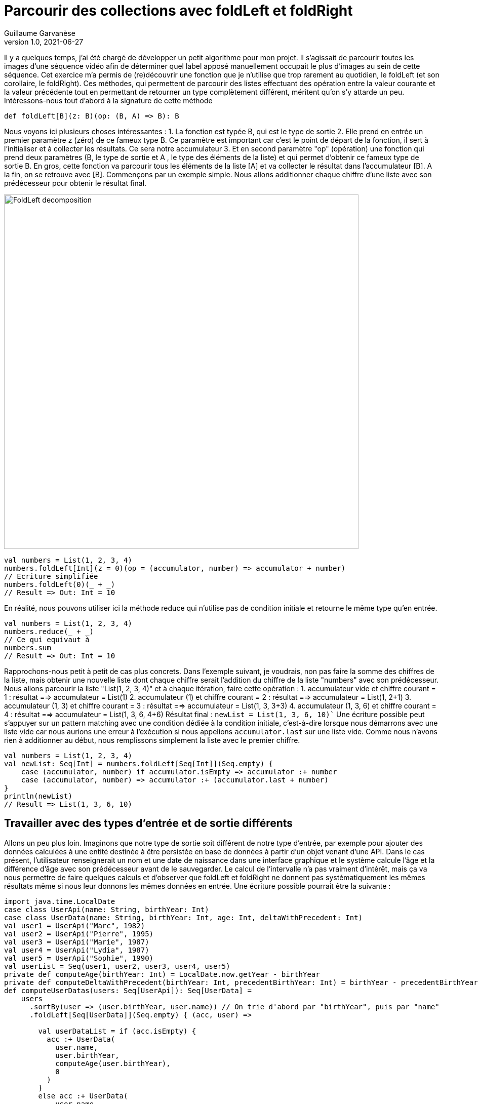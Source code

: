 = Parcourir des collections avec foldLeft et foldRight
Guillaume Garvanèse
v1.0, 2021-06-27
:title: Parcourir des collections avec foldLeft et foldRigh
:imagesdir: ../media/2022-06-27-foldleft-introduction
:lang: fr
:tags: [foldleft, iteration, functionnal, scala]
Il y a quelques temps, j'ai été chargé de développer un petit algorithme pour mon projet. Il s'agissait de parcourir toutes les images d'une séquence vidéo afin de déterminer quel label apposé manuellement occupait le plus d'images au sein de cette séquence. Cet exercice m'a permis de (re)découvrir une fonction que je n'utilise que trop rarement au quotidien, le foldLeft (et son corollaire, le foldRight). 
Ces méthodes, qui permettent de parcourir des listes effectuant des opération entre la valeur courante et la valeur précédente tout en permettant de retourner un type complètement différent, méritent qu'on s'y attarde un peu.
Intéressons-nous tout d'abord à la signature de cette méthode
[source, scala]
----
def foldLeft[B](z: B)(op: (B, A) => B): B
----
Nous voyons ici plusieurs choses intéressantes :
1. La fonction est typée B, qui est le type de sortie
2. Elle prend en entrée un premier paramètre z (zéro) de ce fameux type B. Ce paramètre est important car c'est le point de départ de la fonction, il sert à l'initialiser et à collecter les résultats. Ce sera notre accumulateur
3. Et en second paramètre "op" (opération) une fonction qui prend deux paramètres (B, le type de sortie et A , le type des éléments de la liste) et qui permet d'obtenir ce fameux type de sortie B.
En gros, cette fonction va parcourir tous les éléments de la liste [A] et va collecter le résultat dans l'accumulateur [B]. A la fin, on se retrouve avec [B].
Commençons par un exemple simple. Nous allons additionner chaque chiffre d'une liste avec son prédécesseur pour obtenir le résultat final.

image::foldleft-decomposition.png[FoldLeft decomposition, width = 700]

[source, scala]
----
val numbers = List(1, 2, 3, 4)
numbers.foldLeft[Int](z = 0)(op = (accumulator, number) => accumulator + number)
// Ecriture simplifiée
numbers.foldLeft(0)(_ + _)
// Result => Out: Int = 10
----
En réalité, nous pouvons utiliser ici la méthode reduce qui n'utilise pas de condition initiale et retourne le même type qu'en entrée.
[source, scala]
----
val numbers = List(1, 2, 3, 4)
numbers.reduce(_ + _)
// Ce qui equivaut à
numbers.sum
// Result => Out: Int = 10
----
Rapprochons-nous petit à petit de cas plus concrets.
Dans l'exemple suivant, je voudrais, non pas faire la somme des chiffres de la liste, mais obtenir une nouvelle liste dont chaque chiffre serait l'addition du chiffre de la liste "numbers" avec son prédécesseur.
Nous allons parcourir la liste "List(1, 2, 3, 4)" et à chaque itération, faire cette opération :
1. accumulateur vide et chiffre courant = 1 : résultat ==> accumulateur = List(1)
2. accumulateur (1) et chiffre courant = 2 : résultat ==> accumulateur = List(1, 2+1)
3. accumulateur (1, 3) et chiffre courant = 3 : résultat ==> accumulateur = List(1, 3, 3+3)
4. accumulateur (1, 3, 6) et chiffre courant = 4 : résultat ==> accumulateur = List(1, 3, 6, 4+6)
Résultat final : `newList = List(1, 3, 6, 10)``
Une écriture possible peut s'appuyer sur un pattern matching avec une condition dédiée à la condition initiale, c'est-à-dire lorsque nous démarrons avec une liste vide car nous aurions une erreur à l'exécution si nous appelions `accumulator.last` sur une liste vide. Comme nous n'avons rien à additionner au début, nous remplissons simplement la liste avec le premier chiffre.
[source, scala]
----
val numbers = List(1, 2, 3, 4)
val newList: Seq[Int] = numbers.foldLeft[Seq[Int]](Seq.empty) {
    case (accumulator, number) if accumulator.isEmpty => accumulator :+ number
    case (accumulator, number) => accumulator :+ (accumulator.last + number)
}
println(newList)
// Result => List(1, 3, 6, 10)
----
== Travailler avec des types d'entrée et de sortie différents
Allons un peu plus loin. Imaginons que notre type de sortie soit différent de notre type d'entrée, par exemple pour ajouter des données calculées à une entité destinée à être persistée en base de données à partir d'un objet venant d'une API. Dans le  cas présent, l'utilisateur renseignerait un nom et une date de naissance dans une interface graphique et le système calcule l'âge et la différence d'âge avec son prédécesseur avant de le sauvegarder.
Le calcul de l'intervalle n'a pas vraiment d'intérêt, mais ça va nous permettre de faire quelques calculs et d'observer que foldLeft et foldRight ne donnent pas systématiquement les mêmes résultats même si nous leur donnons les mêmes données en entrée.
Une écriture possible pourrait être la suivante :
[source, scala]
----
import java.time.LocalDate
case class UserApi(name: String, birthYear: Int)
case class UserData(name: String, birthYear: Int, age: Int, deltaWithPrecedent: Int)
val user1 = UserApi("Marc", 1982)
val user2 = UserApi("Pierre", 1995)
val user3 = UserApi("Marie", 1987)
val user4 = UserApi("Lydia", 1987)
val user5 = UserApi("Sophie", 1990)
val userList = Seq(user1, user2, user3, user4, user5)
private def computeAge(birthYear: Int) = LocalDate.now.getYear - birthYear
private def computeDeltaWithPrecedent(birthYear: Int, precedentBirthYear: Int) = birthYear - precedentBirthYear
def computeUserDatas(users: Seq[UserApi]): Seq[UserData] =
    users
      .sortBy(user => (user.birthYear, user.name)) // On trie d'abord par "birthYear", puis par "name" 
      .foldLeft[Seq[UserData]](Seq.empty) { (acc, user) =>
        
        val userDataList = if (acc.isEmpty) {
          acc :+ UserData(
            user.name,
            user.birthYear,
            computeAge(user.birthYear),
            0
          )
        }
        else acc :+ UserData(
            user.name,
            user.birthYear,
            computeAge(user.birthYear),
            computeDeltaWithPrecedent(user.birthYear, acc.last.birthYear)
          )
      userDataList
      }
computeUserDatas(userList).foreach(println)
/* Result => Chaque intervalle est calculé par rapport à l'année inférieure
  UserData(Marc,1982,40,0)
  UserData(Lydia,1987,35,5)
  UserData(Marie,1987,35,0)
  UserData(Sophie,1990,32,3)
  UserData(Pierre,1995,27,5)
*/
----
== Inverser le parcours avec foldRight
Si nous utilisons maintenant un foldRight sur notre liste de UserApi, nous pouvons parcourir la liste depuis la fin vers le début. 
Dans ce cas, le calcul de l'intervalle s'opère non pas entre la valeur courante et sa précédente à gauche, mais entre la valeur courante et sa précédente à droite. Le résultat de l'intervalle entre les dates de naissance sera donc différent.
Dans l'exemple suivant, j'utilise un écriture un peu plus concise et j'ai réorganisé le code en intégrant les deux méthodes privées à l'intérieur de la méthode principale.
[source, scala]
----
import java.time.LocalDate
case class UserApi(name: String, birthYear: Int)
case class UserData(name: String, birthYear: Int, age: Int, deltaWithPrecedent: Int)
val user1 = UserApi("Marc", 1982)
val user2 = UserApi("Pierre", 1995)
val user3 = UserApi("Marie", 1987)
val user4 = UserApi("Lydia", 1987)
val user5 = UserApi("Sophie", 1990)
val userList = Seq(user1, user2, user3, user4, user5)
def computeUserDatas(users: Seq[UserApi]): Seq[UserData] =
  users
    .sortBy(user => (user.birthYear, user.name))
    // La paire (valeur courante, accumulateur) est inversée par rapport au foldLeft
    .foldRight[Seq[UserData]](Seq.empty) { (user, acc) =>
      def computeAge(birthYear: Int) = LocalDate.now.getYear - birthYear
      // Il faut inverser le sens de l'opération pour éviter les résultats négatifs, ou utiliser (birthYear - precedentBirthYear).abs
      def computeDeltaWithPrecedent(birthYear: Int, precedentBirthYear: Int) = precedentBirthYear - birthYear
      if (acc.isEmpty)
        acc :+ UserData(
          user.name,
          user.birthYear,
          computeAge(user.birthYear),
          0
        ) else acc :+ UserData(
        user.name,
        user.birthYear,
        computeAge(user.birthYear),
        computeDeltaWithPrecedent(user.birthYear, acc.last.birthYear)
      )
    }
computeUserDatas(userList).foreach(println)
/* Result => (chaque intervalle est calculé par rapport à l'année supérieure)
UserData(Pierre,1995,27,0)
UserData(Sophie,1990,32,5)
UserData(Marie,1987,35,3)
UserData(Lydia,1987,35,0)
UserData(Marc,1982,40,5)
*/
----
== Gérer une exception avec Either et Cats
Pour finir, voici un exemple un peu plus complexe pour gérer les exception, d'abord avec un Either, ensuite avec la librairie Cats. 
Imaginons que nous gérions une  équipe (Team) constituée de joueurs (Player) qui peuvent prendre différents status au fil du temps. Imaginons encore que nous disposons d'un endpoint permettant de supprimer les joueur en leur attribuant le statut Deleted sauf si un joueur dispose du status "Enrolled" (inscrit à une compétition par exemple, auquel cas, sa suppression poserait quelques problèmes).
Pour une raison quelconque (en fait, pour la très bonne raison que ça sert mon exemple), on sauvegarde toute la liste ou rien du tout. L'idée ici est donc d'interrompre le traitement et de renvoyer une exception dans un Left si un Player au status Enrolled est trouvé dans la liste, ce qui est le cas ici.
[source, scala]
----
import scala.concurrent.{ Await, ExecutionContextExecutor, Future }
import scala.concurrent.duration.DurationInt
implicit val executor: ExecutionContextExecutor = scala.concurrent.ExecutionContext.global
sealed trait PlayerStatus
object PlayerStatus {
  case object Available extends PlayerStatus
  case object Enrolled extends PlayerStatus
  case object Resting extends PlayerStatus
  case object Deleted extends PlayerStatus
}
case class Player(name: String, currentStatus: PlayerStatus) {
  def updateStatus(
    status: PlayerStatus
  ): Either[Exception, Player] =
    if (currentStatus == PlayerStatus.Enrolled) Left(new IllegalArgumentException(s"status is $currentStatus"))
    else Right(copy(currentStatus = status))
}
case class Team(players: Seq[Player])
val team = Team(
  Seq(
    Player("player1", PlayerStatus.Available),
    Player("player2", PlayerStatus.Resting),
    Player("player3", PlayerStatus.Enrolled) // Le statut qui provoque l'interruption
  )
)
val resultEither: Future[Either[IllegalArgumentException, Seq[Player]]] =
  for {
    updatedPlayers <- Future.successful {
      team.players
        .map(_.updateStatus(PlayerStatus.Deleted))
        .foldLeft[Either[Exception, Seq[Player]]](Right(Seq.empty[Player])) { (acc, current) =>
          acc.flatMap { players =>
            current.map(_ +: players)
          }
        }
        .left
        .map(error => new IllegalArgumentException(s"Unable to delete the player due to ${error.getMessage}"))
    }
  } yield updatedPlayers
Await.result(resultEither, 1.second)
/* Result =>
Left(java.lang.IllegalArgumentException: Unable to delete the task due to status is Enrolled)
*/
----
Quelques précisions :
[source, scala]
----
acc.flatMap { players =>
            current.map(_ +: players)
          }
----
Le flatMap permet d'accéder à la Séquence de Player située dans le Right du Either de l'accumulateur et de renvoyer un `Either[Exception, Seq[Player]]` au lieu d'un `Either[Exception, Either[Exception, Seq[Player]]]`. 
[source, scala]
----
.left
.map(error => ... 
----
S'il n'y a pas de Right, alors le Left est considéré comme un type de retour. Comme il n'y a qu'un seul Left possible dans notre type de retour Either[Exception, Seq[Player]], alors le traitement est interrompu dès qu'il est renseigné.
Avec la librairie Cats, le résultat serait le suivant :
[source, scala]
----
import cats.data.{EitherT, Validated}
import cats.implicits._
import scala.concurrent.duration.DurationInt
import scala.concurrent.{Await, ExecutionContextExecutor, Future}
implicit val executor: ExecutionContextExecutor = scala.concurrent.ExecutionContext.global
sealed trait PlayerStatus
object PlayerStatus {
  case object Available extends PlayerStatus
  case object Enrolled extends PlayerStatus
  case object Resting extends PlayerStatus
  case object Deleted extends PlayerStatus
}
case class Player(name: String, currentStatus: PlayerStatus) {
  def updateStatus(
      status: PlayerStatus
  ): Validated[Exception, Player] =
    if (currentStatus == PlayerStatus.Enrolled)
      Validated.invalid[Exception, Player](new IllegalArgumentException(s"status is $currentStatus"))
    else Validated.valid[Exception, Player](copy(currentStatus = status))
}
case class Team(players: Seq[Player])
val team = Team(
  Seq(
    Player("player1", PlayerStatus.Available),
    Player("player2", PlayerStatus.Resting),
    Player("player3", PlayerStatus.Enrolled) // Le statut qui provoque l'interruption
  )
)
val resultEitherT: EitherT[Future, IllegalArgumentException, Seq[Player]] =
  for {
    updatedPlayers <- EitherT.fromEither[Future] {
      team.players
        .map(_.updateStatus(PlayerStatus.Deleted))
        .foldLeft[Validated[Exception, Seq[Player]]](Validated.Valid(Seq.empty[Player])) { (acc, current) =>
          acc.andThen { players =>
            current.map(_ +: players)
          }
        }
        .leftMap(error => new IllegalArgumentException(s"Unable to delete the task due to ${error.getMessage}"))
        .toEither
    }
  } yield updatedPlayers
Await.result(resultEitherT.value, 1.second)
/* Result =>
Left(java.lang.IllegalArgumentException: Unable to delete the task due to status is Enrolled)
*/
----
Précisions :
[source, scala]
----
acc.andThen { players =>
            current.map(_ +: players)
          }
----
Là encore, il s'agit de la version Cats de left.map(...)
Enfin, nous enveloppons notre bloc de `EitherT.fromEither[Future] { { ... }.toEither }` pour passer du type `Validated` au type `EitherT`

== Conclusion
Comme nous l'avons vu, foldLeft et foldRight sont un peu les boîtes à tout faire lorsqu'on veut parcourir une liste dans un ordre donné et comparer les entrées entre elles tout en retournant un type différent au besoin. J'espère que cet article vous aura éclairé sur la manière de les utiliser simplement et vous aura convaincu d'en user et même d'en abuser !
